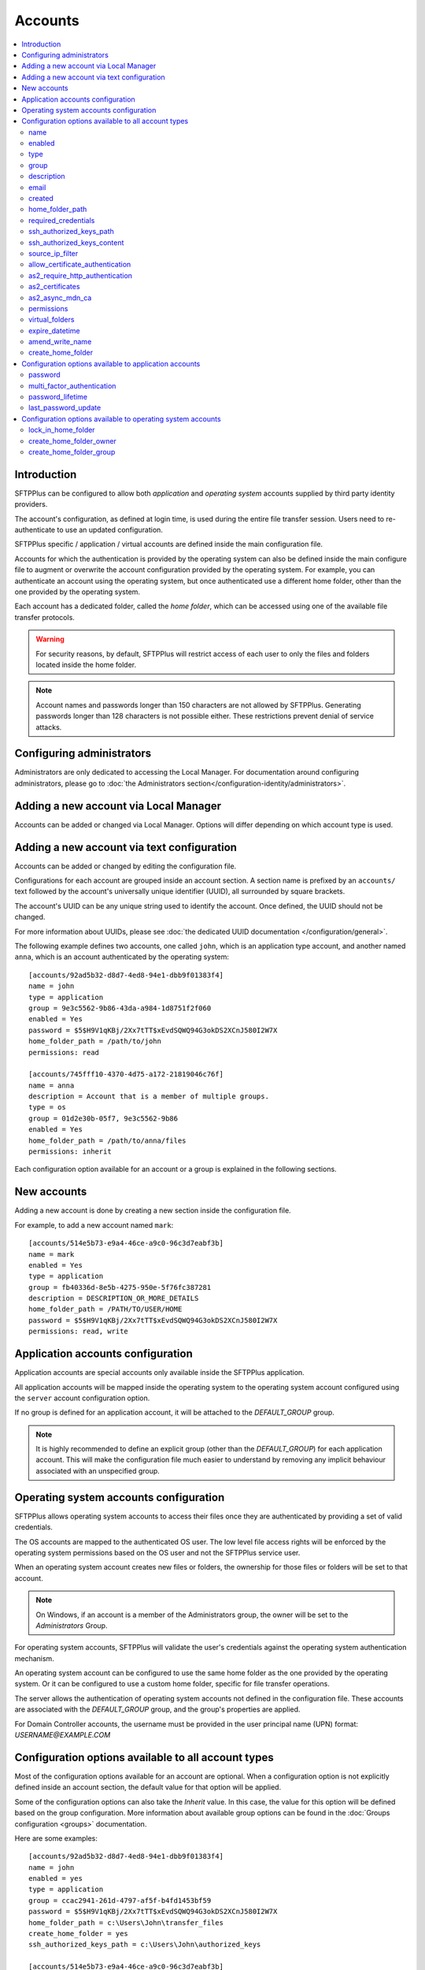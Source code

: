 Accounts
========

..  contents:: :local:


Introduction
------------

SFTPPlus can be configured to allow both `application` and
`operating system` accounts supplied by third party identity providers.

The account's configuration, as defined at login time,
is used during the entire file transfer session.
Users need to re-authenticate to use an updated configuration.

SFTPPlus specific / application / virtual accounts are defined inside the
main configuration file.

Accounts for which the authentication is provided by the operating system can
also be defined inside the main configure file to augment or overwrite
the account configuration provided by the operating system.
For example, you can authenticate an account using the operating system, but
once authenticated use a different home folder, other than the one provided by
the operating system.

Each account has a dedicated folder, called the `home folder`, which can be
accessed using one of the available file transfer protocols.

..  warning::
    For security reasons, by default, SFTPPlus will restrict
    access of each user to only the files and folders located inside the home
    folder.

..  note::
    Account names and passwords longer than 150 characters
    are not allowed by SFTPPlus.
    Generating passwords longer than 128 characters is not possible either.
    These restrictions prevent denial of service attacks.


Configuring administrators
--------------------------

Administrators are only dedicated to accessing the Local Manager.
For documentation around configuring administrators, please go to
:doc:`the Administrators section</configuration-identity/administrators>`.


Adding a new account via Local Manager
--------------------------------------

Accounts can be added or changed via Local Manager.
Options will differ depending on which account type is used.

..  image:: /_static/gallery/gallery-add-account.png


Adding a new account via text configuration
-------------------------------------------

Accounts can be added or changed by editing the configuration file.

Configurations for each account are grouped inside an account section.
A section name is prefixed by an ``accounts/`` text followed by the account's
universally unique identifier (UUID), all surrounded by square
brackets.

The account's UUID can be any unique string used to identify the account.
Once defined, the UUID should not be changed.

For more information about UUIDs, please see
:doc:`the dedicated UUID documentation </configuration/general>`.

The following example defines two accounts, one called ``john``, which
is an application type account, and another named ``anna``, which is an account
authenticated by the operating system::

    [accounts/92ad5b32-d8d7-4ed8-94e1-dbb9f01383f4]
    name = john
    type = application
    group = 9e3c5562-9b86-43da-a984-1d8751f2f060
    enabled = Yes
    password = $5$H9V1qKBj/2Xx7tTT$xEvdSQWQ94G3okDS2XCnJ580I2W7X
    home_folder_path = /path/to/john
    permissions: read

    [accounts/745fff10-4370-4d75-a172-21819046c76f]
    name = anna
    description = Account that is a member of multiple groups.
    type = os
    group = 01d2e30b-05f7, 9e3c5562-9b86
    enabled = Yes
    home_folder_path = /path/to/anna/files
    permissions: inherit

Each configuration option available for an account or a group is explained
in the following sections.


New accounts
------------

Adding a new account is done by creating a new section inside the
configuration file.

For example, to add a new account named ``mark``::

    [accounts/514e5b73-e9a4-46ce-a9c0-96c3d7eabf3b]
    name = mark
    enabled = Yes
    type = application
    group = fb40336d-8e5b-4275-950e-5f76fc387281
    description = DESCRIPTION_OR_MORE_DETAILS
    home_folder_path = /PATH/TO/USER/HOME
    password = $5$H9V1qKBj/2Xx7tTT$xEvdSQWQ94G3okDS2XCnJ580I2W7X
    permissions: read, write


Application accounts configuration
----------------------------------

Application accounts are special accounts only available inside the SFTPPlus
application.

All application accounts will be mapped inside the operating system to
the operating system account configured using the ``server`` account
configuration option.

If no group is defined for an application account, it will be attached to
the `DEFAULT_GROUP` group.

..  note::
    It is highly recommended to define an explicit group
    (other than the `DEFAULT_GROUP`) for each application account.
    This will make the configuration file much easier to understand by removing
    any implicit behaviour associated with an unspecified group.


Operating system accounts configuration
---------------------------------------

SFTPPlus allows operating system accounts to access their files
once they are authenticated by providing a set of valid credentials.

The OS accounts are mapped to the authenticated OS user.
The low level file access rights will be enforced by the operating
system permissions based on the OS user and not the SFTPPlus service user.

When an operating system account creates new files or folders, the ownership
for those files or folders will be set to that account.

..  note::
    On Windows, if an account is a member of the Administrators group, the
    owner will be set to the `Administrators` Group.

For operating system accounts, SFTPPlus will validate the user's
credentials against the operating system authentication mechanism.

An operating system account can be configured to use the same home
folder as the one provided by the operating system.
Or it can be configured to use a custom home folder, specific for file transfer
operations.

The server allows the authentication of operating system accounts not defined
in the configuration file.
These accounts are associated with the `DEFAULT_GROUP` group, and the
group's properties are applied.

For Domain Controller accounts, the username must be provided in the
user principal name (UPN) format: `USERNAME@EXAMPLE.COM`


Configuration options available to all account types
----------------------------------------------------

Most of the configuration options available for an account are optional.
When a configuration option is not explicitly defined inside an account
section, the default value for that option will be applied.

Some of the configuration options can also take the `Inherit` value.
In this case, the value for this option will be defined based on the group
configuration.
More information about available group options can be found in the
:doc:`Groups configuration <groups>` documentation.

Here are some examples::

    [accounts/92ad5b32-d8d7-4ed8-94e1-dbb9f01383f4]
    name = john
    enabled = yes
    type = application
    group = ccac2941-261d-4797-af5f-b4fd1453bf59
    password = $5$H9V1qKBj/2Xx7tTT$xEvdSQWQ94G3okDS2XCnJ580I2W7X
    home_folder_path = c:\Users\John\transfer_files
    create_home_folder = yes
    ssh_authorized_keys_path = c:\Users\John\authorized_keys

    [accounts/514e5b73-e9a4-46ce-a9c0-96c3d7eabf3b]
    name = mark
    enabled = yes
    type = os
    group = 0a3f3aa7-50d2-44ef-9456-4f0beb69cf7d
    home_folder_path = /home/mark/transfer_files
    create_home_folder = Inherit
    ssh_authorized_keys_path = /home/mark/.ssh/authorized_keys

    [accounts/459245-7ea4-49ce-e4c0-98d3d7eabf3b]
    name = mike
    enabled = yes
    type = application
    group = ccac2941-261d-4797-af5f-b4fd1453bf59
    home_folder_path = /home/mike/
    ssh_authorized_keys_content = ssh-rsa AAAAB3NzaC1yc2EAAAADAQAB mike@comment


name
^^^^

:Default value: ''
:Optional: No
:From version: 2.0.0
:Values: * Any text.
:Description:
    Human-readable short string used to identify this account.

    It is used as the login name in the authentication process.


enabled
^^^^^^^

:Default value: `Yes`
:Optional: Yes
:From version: 1.6
:Values: * `Yes`
         * `No`
:Description:
    This option specifies whether or not this account is enabled.

    This option is overwritten by the group configuration option.
    If the group associated with this account is disabled, the account is also
    disabled, no matter what value is defined in the account's configuration
    option.
    If a role has been disabled, the administrator associated with that
    role will still be enabled.
    However, it will show an authentication failed message when a login attempt
    is made.


type
^^^^

:Default value: `application`
:Optional: Yes
:From version: 1.6
:Values: * `application`
         * `os`
:Description:
    This option specifies the type of the account.

    * Accounts of type `application` are defined entirely by the server
    * Accounts of type `os` are defined in the operating system, but
      some more attributes can be added when used in SFTPPlus.


group
^^^^^

:Default value: `DEFAULT_GROUP`
:Optional: No
:From version: 1.8.2
:Values: * UUID of the group associated with this account.
         * Comma separated list of group UUID (Since 4.18.0)
:Description:
    This option specifies the group or the list of groups to which this account
    is associated.

    The first configured group is considered the primary group.

    ..  note::
        The value is the group's UUID and not the group's name.
        This allows renaming the group without having to update the
        configuration for all the accounts associated with the group.


description
^^^^^^^^^^^

:Default value: ''
:Optional: Yes
:From version: 1.7
:Values: * Any character string.
:Description:
    This is a human-readable text that describes the entity
    using this account or the purpose of the account.

    Example::

        [accounts/92ad5b32-d8d7-4ed8-94e1-dbb9f01383f4]
        name = john
        description = Incoming files from John Doe as part of ACME Inc.


email
^^^^^

:Default value: ''
:Optional: Yes
:Available since: 3.43.0
:Values: * Email address.
:Description:
    Email address associated with this account.


created
^^^^^^^

:Default value: Empty
:Optional: Yes
:From version: 4.12.0
:Values: * ISO 8601 date
         * ISO 8601 combined date and time
         * ISO 8601 combined date, time, and timezone
:Description:
    This records the date and time when this account was created.

    Date and time are defined in ISO 8601 format for combined date and time.
    Beside the standard format ``YYYY-MM-DD HH:MM:SSZ`` in UTC, it supports
    a few relaxed formats like:

    * YYYY-MM-DD
    * YYYY-MM-DD HH:MM:SS
    * YYYY-MM-DD HH:MM:SS+hh
    * YYYY-MM-DD HH:MM:SS+hh:mm

    When no timezone is defined, it will use the local timezone.

    When no time is defined, it will assume the time as 00:00:00 (midnight).

    When a date is defined, it needs to have the full year, month and day.


home_folder_path
^^^^^^^^^^^^^^^^

:Default value: `Inherit`
:Optional: Yes
:From version: 1.6
:Values: * A path to a folder located in the operating system's file system.
         * `${OS_HOME}` - to use the home folder path provided by the
           operating system.
         * `Inherit`

:Description:
    This option specifies the base path to the account's home folder.
    The home folder is used as the initial folder for new connections.

    When defined, it should be defined as an absolute path.

    When this option is set to `Inherit`, the value defined for the
    account’s primary group will apply.
    For a better understanding, please follow the :ref:`explanations
    and examples on proprieties inheritance <inherited-home-folder-path>`.

    ..  note::
        On Linux and macOS systems, the home folder path is case-sensitive,
        to match the file system provided by the operating system.

    ..  note::
        For domain accounts, the server cannot automatically create missing
        Windows home folders, also known as *user profiles*.
        Because of this, you cannot use `${OS_HOME}` placeholder
        when configuring the `home_folder_path` for a domain account.

        For domain accounts, a regular folder can be set as
        `home_folder_path`.
        The folder can be automatically created, just as for regular accounts.


required_credentials
^^^^^^^^^^^^^^^^^^^^

:Default value: `inherit`
:Optional: Yes
:From version: 4.10.0
:Values: * `password`
         * `ssh-key`
         * `password, ssh-key`
         * `any`
         * `Inherit`
:Description:
    This defines the set of valid credentials required for authenticating this
    account.

    Set it to `password` to authenticate the account once it provides a valid
    password.

    Set it to `ssh-key` to authenticate the account once it provides a valid
    SSH key.
    The provided key is checked against all SSH keys from the configured list.

    Set it to `password, ssh-key` to authenticate the account only if
    it provides both a valid password AND a valid SSH key.

    Set it to `any` to authenticate the account once it provides
    any type of credentials, e.g. a valid password OR a valid SSH key.

    When this option is empty or set to `Inherit`,
    the value defined for the account's primary group applies.


ssh_authorized_keys_path
^^^^^^^^^^^^^^^^^^^^^^^^

:Default value: Empty
:Optional: Yes
:From version: 1.7.0
:Values: * Path to a file on the local filesystem.
         * Path to a directory on the local filesystem.
         * Empty
         * `Inherit`
:Description:
    This option specifies whether or not the server will permit
    access using a list of public SSH keys retrieved from the specified file
    or from any file found inside the specified directory path.

    When configured as a single file,
    it can contain multiple public SSH keys in OpenSSH format,
    each key on a separate line.

    When configured as a path to a folder,
    it will read all files found in that folder, and try to load
    SSH public keys from each of them.
    The public keys can be stored in any standard format
    (OpenSSH, Tectia SSH, PuTTY, etc).

    The files should be readable by the account under which the SFTPPlus
    process operates.

    Failure occurs if private keys are found in the configured path.

    More details about SSH key authentication can be found
    :ref:`in the dedicated section <ssh-key-authentication>`.

    To disable reading SSH public keys from local files let it empty.

    This feature is not available in Windows for local or domain accounts.
    Use application accounts for implementing SSH key-based authentication on
    Windows.

    When this option is set to `Inherit`, the value defined for the account's
    primary group will apply.
    For a better understanding, please follow the :ref:`explanations
    and examples on proprieties inheritance <inherited-home-folder-path>`.


ssh_authorized_keys_content
^^^^^^^^^^^^^^^^^^^^^^^^^^^

:Default value: Empty
:Optional: Yes
:From version: 2.9.0
:Values: * SSH public key line in OpenSSH public key format.
         * X.509 SSL/TLS certificate.
         * Empty
:Description:
    This option specifies the list of valid SSH public keys for this account.

    The public SSH key can also be extracted from an X.509 certificate.
    When that is the case, only a single key per X.509 certificate is supported.

    To disable reading SSH public keys through this configuration option,
    leave it empty.

    You can configure multiple public keys in the following way::

        [accounts/92ad5b32-d8d7-4ed8-94e1-dbb9f01383f4]
        ssh_authorized_keys_content =
            ssh-rsa KEY_CONTENT_1 user1@comment
            ssh-dsa KEY_CONTENT_2 user2@comment

    ..  warning::
        Public keys must be configured, one key per line and in OpenSSH format.


source_ip_filter
^^^^^^^^^^^^^^^^

:Default value: `Inherit`
:Optional: Yes
:From version: 3.45.0
:Values: * IPv4 address
         * IPv6 address
         * Classless Inter-Domain Routing subnet notation.
         * Comma-separated list of IPv4, IPv6 addresses, or CIDR values.
         * `Inherit`
         * Empty

:Description:
    This option defines the source IP addresses (v4 or v6) from which
    file transfer clients are allowed to authenticate.

    You can configure a single source IP for which to allow authentication
    for this account.

    To allow authentication from multiple source IPs, define them as a
    comma-separated list or a range of IP addresses from the same subnet
    using the Classless Inter-Domain Routing (CIDR) notation.

    Set it to `Inherit` to use the configuration defined for the primary group
    associated with this account.

    Leave it empty to allow this account to be authenticated from any source
    IP address.

    ..  note::
        Host names or FQDN are not supported.
        Only IP addresses are supported.


allow_certificate_authentication
^^^^^^^^^^^^^^^^^^^^^^^^^^^^^^^^

:Default value: `Yes`
:Optional: Yes
:From version: 1.8.1
:Values: * `Yes`
         * `No`
         * `Inherit`
:Description:
    Allow this account to authenticate using SSL certificates.

    Certificates need to be issued using the same Common Name field (CN) as
    the account name.

    If SSL certificate-based authentication is not enabled, accounts will have
    to use other means of authentication.

    When this option is set to `Inherit`, the value defined for the account's
    primary group will apply.


as2_require_http_authentication
^^^^^^^^^^^^^^^^^^^^^^^^^^^^^^^

:Default value: Inherit
:Optional: Yes
:From version: 4.9.0
:Values: * Yes
         * No
         * Inherit
:Description:
    This defines whether the AS2 partner is required to perform
    HTTP authentication together with the incoming AS2 message request.

    Set it to `No` to allow receiving AS2 from non-authenticated HTTP
    connections.
    SFTPPlus will still validated the signature and encryption of the
    received AS2 message.

    For increased security, we recommend setting this to `Yes`.


as2_certificates
^^^^^^^^^^^^^^^^

:Default value: Empty
:Optional: Yes
:From version: 4.5.0
:Values: * Single public X.509 SSL certificate in PEM format
         * Multiple concatenated certificates in PEM format
         * Empty
:Description:
    This option specifies one or more certificates used to validate
    signatures for received files.

    The certificates should be defined in PEM format.

    Most of the time, this will be configured with a single certificate.

    Multiple certificates are usually configured when an existing certificate
    is about to expire and there is a transition period in which both
    the existing certificate and a new certificate might be used.

    For asynchronous MDNs requests, the configured certificates are used
    to validate and authenticate the remote MDN receiver server.


as2_async_mdn_ca
^^^^^^^^^^^^^^^^

:Default value: `Disabled`
:Optional: Yes
:From version: 4.9.0
:Values: * Absolute path on the local file.
         * Content of the CA chain in PEM.
         * Empty value.
         * `Disabled`
:Description:
    This is used to configure the certificate authority or the list of
    certificates authorities for validating the remote HTTPS server
    during an asynchronous MDN response.

    You can define the list of all root CA and intermediate CA in PEM format.

    It can be configured as an absolute path to a file containing all the
    CA certificates in PEM format.

    When this configuration is left empty, the async MDN are rejected.

    Set as `Disabled` to disable validating the remote peer's certificates.

    It support the same options as the
    `ssl_certificate_authority` configuration.


permissions
^^^^^^^^^^^

:Default value: `inherit`
:Optional: Yes
:From version: 3.28.0
:Values: * Comma separated list of permissions
         * `Inherit`
:Description:
    This allows access rights to be defined in the file management
    operations permitted for this account.

    When this option is set to `Inherit`, the value defined for the account's
    groups will apply.
    Any other value directly configured is ignored.

    Accounts that inherit this configuration and are associated with
    multiple groups will be configured by appending all the
    permissions defined for each of the associated group.
    The default permission is extracted from the primary group, while the
    default permissions for the secondary groups is ignored.

    For more details see
    :ref:`the permission <configuration-groups-permissions>` documentation
    described for the group.


virtual_folders
^^^^^^^^^^^^^^^

:Default value: `inherit`
:Optional: Yes
:From version: 4.5.0
:Values: * Comma-separated values of virtual path to real path mappings.
         * List of virtual path rules, one mapping per line.
         * `inherit`
         * Empty.
:Description:
    By defining one or more virtual folders, you can allow access to
    selected files which are located outside an account's locked home
    folder.

    This is a comma-separated list of values containing two elements -
    the virtual path and the real path.

    For more details and examples on how to configure virtual folders,
    see the
    :doc:`filesystem access documentation</operation/filesystem-access>`.

    Leave it empty to not have any virtual folders.

    Set it to `inherit` to use the virtual folders from the associated
    groups.

    Accounts that inherit this configuration and are associated with
    multiple groups will be configured by appending all the virtual
    folders defined for each of the associated group.


expire_datetime
^^^^^^^^^^^^^^^

:Default value: `None`
:Optional: Yes
:From version: 3.27.0
:Values: * ISO 8601 date
         * ISO 8601 combined date and time
         * ISO 8601 combined date, time, and timezone
:Description:
    This defines the date and time after which the account will no longer be
    authorized.

    By default, this is an empty value which will cause the account to never
    expire.

    Date and time are defined in ISO 8601 format for combined date and time.
    Beside the standard format ``YYYY-MM-DD HH:MM:SSZ`` in UTC, it supports
    a few relaxed formats like:

    * YYYY-MM-DD
    * YYYY-MM-DD HH:MM:SS
    * YYYY-MM-DD HH:MM:SS+hh
    * YYYY-MM-DD HH:MM:SS+hh:mm

    When no timezone is defined, it will use the local timezone.

    When no hour is defined, it will assume the time as 00:00:00 (midnight).
    When no minute or seconds are defined, it will assume them as 00.

    When a date is defined, it needs to have the full year, month and day.


amend_write_name
^^^^^^^^^^^^^^^^

:Default value: Empty
:Optional: Yes
:From version: 3.30.0
:Values: * `uuid-prefix`
         * `Inherit`
         * Empty
:Description:
    This configurations adds the option to transparently amend the file
    name used during a file write request (write new file or append).

    Set it to `uuid-prefix` to have an UUID version 4
    prefixed to the file name.

    Remote clients are unaware of the file name being changed.
    They will make a request to upload a file with name
    ``/parent/REPORT.CSV`` and
    in the background, the SFTPPlus server will store it on disk as
    ``/parent/f1efde05-9b54-4fd7-a6cb-9fffc62cc631-REPORT.CSV``.

    When this is enabled, the write request will prevent any overwriting
    actions.
    If a file with the randomly generated name already exists, the write
    request will fail.

    When this is enabled, any request to write the file in any way
    (write new file, append, or write updates) will result in a new file
    being creating and the specific write request to be ignored.

    When this option is set to `Inherit`, the value defined for the account's
    primary group will apply.

    Leave it empty to not amend the file names for the upload requests.


create_home_folder
^^^^^^^^^^^^^^^^^^

:Default value: `No`
:Optional: Yes
:From version: 1.6.0
:Values: * `Yes`
         * `No`
         * `Inherit`
:Description:
    This option specifies whether or not the server should create
    the home folder for an account, in the case that it is missing.

    If this option is set to `No`, the server will not allow users for which
    the home folder is not already created.
    When set to `Yes`, the server will try to create missing home folders for
    users that are successfully authenticated.

    When this option is set to `Inherit`, the value defined for the account's
    primary group will apply.

    For application accounts, new home folders are created using the
    same account under which the server is executed.
    They will be owned by the server's service account.

    For operating system accounts, the home folders are owned by the associated
    OS accounts.
    On Windows systems, they are created by the OS together with
    the associated Windows Profile.
    On Unix-like systems, they are created by the root account,
    and the permissions are changed to the associated OS account.

    ..  warning::
        On Windows operating systems, for domain accounts for which
        `home_folder_path` is defined as `${OS_HOME}`, the server will
        not be able to create a missing home folder.
        The server will still be able to create missing home folder when using
        custom home folder paths.


Configuration options available to application accounts
-------------------------------------------------------

Some configuration options are only available for application accounts.


password
^^^^^^^^

:Default value: Empty
:Optional: Yes
:From version: 1.6.0
:Values: * Password stored as modular one-way cryptographic hash function.
         * Empty field to disable the password.
:Description:
    This option specifies the password used for authenticating this account.

    In order to make use of the secure hash algorithm,
    please check how to :ref:`generate encrypted
    passwords using admin-commands
    <generate-encrypted-password>`.

    When the password is left blank,
    the account will not be able to authenticate with an empty password,
    even if the `enabled` option is set to `yes`.

    ..  note::
        The `password` is ignored for accounts of `type` `os`.


multi_factor_authentication
^^^^^^^^^^^^^^^^^^^^^^^^^^^

:Default value: Empty
:Optional: Yes
:From version: 4.0.0
:Values: * OTP Authentication URL
         * Empty.
:Description:
    This option specifies the One-Time Password shared secret associated
    with this account, stored as an `otpauth://` URI, as defined by
    the `Google Authenticator Key URI Format
    <https://github.com/google/google-authenticator/wiki/Key-Uri-Format>`_.

    More information on 2-step authentication is available in the
    :doc:`cryptography guide </standards/cryptography>` page.


password_lifetime
^^^^^^^^^^^^^^^^^

:Default value: `inherit`
:Optional: Yes
:From version: 3.46.0
:Values: * Number of days.
         * `Inherit`
:Description:
    Number of days for which a password is valid.

    Once a new password is set, it is valid for the configured number of
    days.

    If the password is not changed for the configured number of days,
    the account is automatically disabled.
    To re-enable it, a new password needs to be set by an administrator.

    When this option is set to `Inherit`, the value defined for the account's
    primary group will apply.

    ..  note::
        To allow users to change their own passwords, make sure
        `allow_own_password_change` is enabled in the associated group.


last_password_update
^^^^^^^^^^^^^^^^^^^^

:Default value: `0`
:Optional: Yes
:From version: 3.46.0
:Values: * Unix timestamp
:Description:
    Unix timestamp for the time of the last password change.

    ..  note::
        This value is automatically updated by SFTPPlus together with the
        main `password` value.
        You should only need to set this value when password expiration
        is enabled and `password` is set via an external process.


Configuration options available to operating system accounts
------------------------------------------------------------

A few configuration options are only available for operating system accounts.


lock_in_home_folder
^^^^^^^^^^^^^^^^^^^

:Default value: `Yes`
:Optional: Yes
:From version: 1.6
:Values: * `Yes`
         * `No`
         * `Inherit`
:Description:
    Specify whether to restrict file system access to the account's
    home folder.
    When accounts are locked inside the home folder, access to
    files and folders outside the home folder path will be denied, and the home
    folder path will be the root of the available file system.


create_home_folder_owner
^^^^^^^^^^^^^^^^^^^^^^^^

:Default value: `${DEFAULT_OS_USER}`
:Optional: Yes
:From version: 1.6.0
:Values: * Name of an account defined inside the operating system.
         * `${DEFAULT_OS_USER}`
         * `Inherit`
:Description:
    When the server is configured to automatically create missing home
    folders, this option specifies who should be the owner of the newly
    created folder.

    When this option is set to `${DEFAULT_OS_USER}`, the folder owner will be
    set to the default value specified by the operating system.

    When this option is set to `Inherit`, the value defined for the account's
    primary group will apply.


create_home_folder_group
^^^^^^^^^^^^^^^^^^^^^^^^

:Default value: `${DEFAULT_OS_GROUP}`
:Optional: Yes
:From version: 1.6.0
:Values: * Name of a group defined by the operating system.
         * `${DEFAULT_OS_GROUP}`
         * `Inherit`
:Description:
    When the server is configured to automatically create missing home
    folders, this option specifies what group should be associated with the
    newly created folder.

    When this option is set to `${DEFAULT_OS_GROUP}`, the folder group will be
    set to the default value specified by the operating system.

    ..  note::
        On Windows operating system, `${DEFAULT_OS_GROUP}` is defined as
        the *Users* group.
        Please contact us in the case that you need different behaviour.

    When this option is set to `Inherit`, the value defined for the account's
    primary group will apply.
